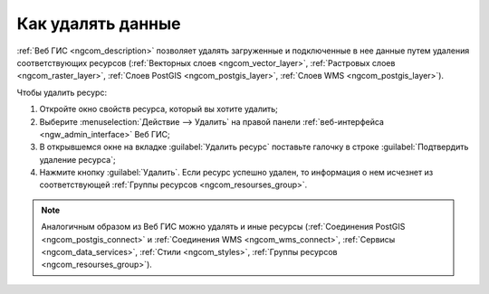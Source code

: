 .. _ngcom_resourse_delete:

Как удалять данные
======================================

:ref:`Веб ГИС <ngcom_description>` позволяет удалять загруженные и подключенные в нее данные путем удаления соответствующих ресурсов (:ref:`Векторных слоев <ngcom_vector_layer>`, :ref:`Растровых слоев <ngcom_raster_layer>`, :ref:`Слоев PostGIS <ngcom_postgis_layer>`, :ref:`Слоев WMS <ngcom_postgis_layer>`). 

Чтобы удалить ресурс:

#. Откройте окно свойств ресурса, который вы хотите удалить;
#. Выберите :menuselection:`Действие --> Удалить` на правой панели :ref:`веб-интерфейса <ngw_admin_interface>` Веб ГИС;
#. В открывшемся окне на вкладке :guilabel:`Удалить ресурс` поставьте галочку в строке :guilabel:`Подтвердить удаление ресурса`;
#. Нажмите кнопку :guilabel:`Удалить`. Если ресурс успешно удален, то информация о нем исчезнет из соответствующей :ref:`Группы ресурсов <ngcom_resourses_group>`.

.. note:: 

	Аналогичным образом из Веб ГИС можно удалять и иные ресурсы (:ref:`Соединения PostGIS <ngcom_postgis_connect>` и :ref:`Соединения WMS <ngcom_wms_connect>`, :ref:`Сервисы <ngcom_data_services>`, :ref:`Стили <ngcom_styles>`, :ref:`Группы ресурсов <ngcom_resourses_group>`).
